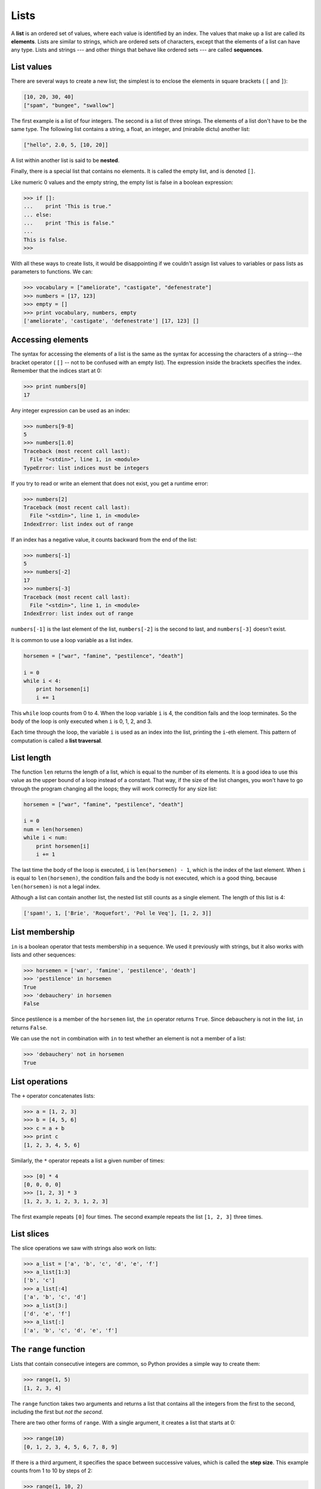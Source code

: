 Lists
=====

A **list** is an ordered set of values, where each value is identified by an
index. The values that make up a list are called its **elements**. Lists are
similar to strings, which are ordered sets of characters, except that the
elements of a list can have any type.  Lists and strings --- and other things
that behave like ordered sets --- are called **sequences**.


List values
-----------

There are several ways to create a new list; the simplest is to enclose the
elements in square brackets ( ``[`` and ``]``):

.. sourcecode:: python
    
    [10, 20, 30, 40]
    ["spam", "bungee", "swallow"]

The first example is a list of four integers. The second is a list of three
strings. The elements of a list don't have to be the same type.  The following
list contains a string, a float, an integer, and
(mirabile dictu) another list:

.. sourcecode:: python
    
    ["hello", 2.0, 5, [10, 20]]

A list within another list is said to be **nested**.

Finally, there is a special list that contains no elements. It is called the
empty list, and is denoted ``[]``.

Like numeric 0 values and the empty string, the empty list is false in a
boolean expression:

.. sourcecode:: python
    
    >>> if []:
    ...    print 'This is true."
    ... else:
    ...    print 'This is false."
    ...
    This is false.
    >>>

With all these ways to create lists, it would be disappointing if we couldn't
assign list values to variables or pass lists as parameters to functions. We
can:

.. sourcecode:: python
    
    >>> vocabulary = ["ameliorate", "castigate", "defenestrate"]
    >>> numbers = [17, 123]
    >>> empty = []
    >>> print vocabulary, numbers, empty
    ['ameliorate', 'castigate', 'defenestrate'] [17, 123] []


Accessing elements
------------------

The syntax for accessing the elements of a list is the same as the syntax for
accessing the characters of a string---the bracket operator ( ``[]`` -- not to
be confused with an empty list). The expression inside the brackets specifies
the index. Remember that the indices start at 0:

.. sourcecode:: python
    
    >>> print numbers[0]
    17

Any integer expression can be used as an index:

.. sourcecode:: python

    >>> numbers[9-8]
    5
    >>> numbers[1.0]
    Traceback (most recent call last):
      File "<stdin>", line 1, in <module>
    TypeError: list indices must be integers

If you try to read or write an element that does not exist, you get a runtime
error:

.. sourcecode:: python

    >>> numbers[2]
    Traceback (most recent call last):
      File "<stdin>", line 1, in <module>
    IndexError: list index out of range

If an index has a negative value, it counts backward from the end of
the list:

.. sourcecode:: python

    
    >>> numbers[-1]
    5
    >>> numbers[-2]
    17
    >>> numbers[-3]
    Traceback (most recent call last):
      File "<stdin>", line 1, in <module>
    IndexError: list index out of range

``numbers[-1]`` is the last element of the list, ``numbers[-2]`` is the second
to last, and ``numbers[-3]`` doesn't exist.

It is common to use a loop variable as a list index.

.. sourcecode:: python
    
    horsemen = ["war", "famine", "pestilence", "death"]
       
    i = 0
    while i < 4:
        print horsemen[i]
        i += 1

This ``while`` loop counts from 0 to 4. When the loop variable ``i`` is 4, the
condition fails and the loop terminates. So the body of the loop is only
executed when ``i`` is 0, 1, 2, and 3.

Each time through the loop, the variable ``i`` is used as an index into the
list, printing the ``i``-eth element. This pattern of computation is called a
**list traversal**.


List length
-----------

The function ``len`` returns the length of a list, which is equal to the number
of its elements. It is a good idea to use this value as the upper bound of a
loop instead of a constant. That way, if the size of the list changes, you
won't have to go through the program changing all the loops; they will work
correctly for any size list:

.. sourcecode:: python
    
    horsemen = ["war", "famine", "pestilence", "death"]
       
    i = 0
    num = len(horsemen)
    while i < num:
        print horsemen[i]
        i += 1

The last time the body of the loop is executed, ``i`` is ``len(horsemen) - 1``, 
which is the index of the last element. When ``i`` is equal to
``len(horsemen)``, the condition fails and the body is not executed, which is a 
good thing, because ``len(horsemen)`` is not a legal index.

Although a list can contain another list, the nested list still counts as a
single element. The length of this list is 4:

.. sourcecode:: python
    
    ['spam!', 1, ['Brie', 'Roquefort', 'Pol le Veq'], [1, 2, 3]]


List membership
---------------

``in`` is a boolean operator that tests membership in a sequence. We
used it previously with strings, but it also works with lists and
other sequences:

.. sourcecode:: python
    
    >>> horsemen = ['war', 'famine', 'pestilence', 'death']
    >>> 'pestilence' in horsemen
    True
    >>> 'debauchery' in horsemen
    False

Since pestilence is a member of the ``horsemen`` list, the ``in`` operator
returns ``True``. Since debauchery is not in the list, ``in`` returns
``False``.

We can use the ``not`` in combination with ``in`` to test whether an element is
not a member of a list:

.. sourcecode:: python
    
    >>> 'debauchery' not in horsemen
    True


List operations
---------------

The ``+`` operator concatenates lists:

.. sourcecode:: python
    
    >>> a = [1, 2, 3]
    >>> b = [4, 5, 6]
    >>> c = a + b
    >>> print c
    [1, 2, 3, 4, 5, 6]

Similarly, the ``*`` operator repeats a list a given number of times:

.. sourcecode:: python
    
    >>> [0] * 4
    [0, 0, 0, 0]
    >>> [1, 2, 3] * 3
    [1, 2, 3, 1, 2, 3, 1, 2, 3]

The first example repeats ``[0]`` four times. The second example repeats the
list ``[1, 2, 3]`` three times.


List slices
-----------

The slice operations we saw with strings also work on lists:

.. sourcecode:: python
    
    >>> a_list = ['a', 'b', 'c', 'd', 'e', 'f']
    >>> a_list[1:3]
    ['b', 'c']
    >>> a_list[:4]
    ['a', 'b', 'c', 'd']
    >>> a_list[3:]
    ['d', 'e', 'f']
    >>> a_list[:]
    ['a', 'b', 'c', 'd', 'e', 'f']


The ``range`` function
----------------------

Lists that contain consecutive integers are common, so Python provides a simple
way to create them:

.. sourcecode:: python
    
    >>> range(1, 5)
    [1, 2, 3, 4]

The ``range`` function takes two arguments and returns a list that contains all
the integers from the first to the second, including the first but *not the
second*.

There are two other forms of ``range``. With a single argument, it creates a
list that starts at 0:

.. sourcecode:: python
    
    >>> range(10)
    [0, 1, 2, 3, 4, 5, 6, 7, 8, 9]

If there is a third argument, it specifies the space between successive values,
which is called the **step size**. This example counts from 1 to 10 by steps of
2:

.. sourcecode:: python
    
    >>> range(1, 10, 2)
    [1, 3, 5, 7, 9]

If the step size is negative, then ``start`` must be greater than ``stop``

.. sourcecode:: python
    
    >>> range(20, 4, -5)
    [20, 15, 10, 5]

or the result will be an empty list.

.. sourcecode:: python
    
    >>> range(10, 20, -5)
    []


Lists are mutable
-----------------

Unlike strings, lists are **mutable**, which means we can change their
elements. Using the bracket operator on the left side of an assignment, we can
update one of the elements:

.. sourcecode:: python
    
    >>> fruit = ["banana", "apple", "quince"]
    >>> fruit[0] = "pear"
    >>> fruit[-1] = "orange"
    >>> print fruit
    ['pear', 'apple', 'orange']

The bracket operator applied to a list can appear anywhere in an expression.
When it appears on the left side of an assignment, it changes one of the
elements in the list, so the first element of ``fruit`` has been changed from
``'banana'`` to ``'pear'``, and the last from ``'quince'`` to ``'orange'``. An
assignment to an element of a list is called **item assignment**. Item
assignment does not work for strings:

.. sourcecode:: python
    
    >>> my_string = 'TEST'
    >>> my_string[2] = 'X'
    Traceback (most recent call last):
      File "<stdin>", line 1, in <module>
    TypeError: 'str' object does not support item assignment

but it does for lists:

.. sourcecode:: python
    
    >>> my_list = ['T', 'E', 'S', 'T']
    >>> my_list[2] = 'X'
    >>> my_list
    ['T', 'E', 'X', 'T']


With the slice operator we can update several elements at once:

.. sourcecode:: python
    
    >>> a_list = ['a', 'b', 'c', 'd', 'e', 'f']
    >>> a_list[1:3] = ['x', 'y']
    >>> print a_list
    ['a', 'x', 'y', 'd', 'e', 'f']

We can also remove elements from a list by assigning the empty list to them:

.. sourcecode:: python
    
    >>> a_list = ['a', 'b', 'c', 'd', 'e', 'f']
    >>> a_list[1:3] = []
    >>> print a_list
    ['a', 'd', 'e', 'f']

And we can add elements to a list by squeezing them into an empty slice at the
desired location:

.. sourcecode:: python
    
    >>> a_list = ['a', 'd', 'f']
    >>> a_list[1:1] = ['b', 'c']
    >>> print a_list
    ['a', 'b', 'c', 'd', 'f']
    >>> a_list[4:4] = ['e']
    >>> print a_list
    ['a', 'b', 'c', 'd', 'e', 'f']


List deletion
-------------

Using slices to delete list elements can be awkward, and therefore error-prone.
Python provides an alternative that is more readable.

``del`` removes an element from a list:

.. sourcecode:: python
    
    >>> a = ['one', 'two', 'three']
    >>> del a[1]
    >>> a
    ['one', 'three']

As you might expect, ``del`` handles negative indices and causes a runtime
error if the index is out of range.

You can use a slice as an index for ``del``:

.. sourcecode:: python
    
    >>> a_list = ['a', 'b', 'c', 'd', 'e', 'f']
    >>> del a_list[1:5]
    >>> print a_list
    ['a', 'f']

As usual, slices select all the elements up to, but not including, the second
index.


Objects and values
------------------

If we execute these assignment statements,

.. sourcecode:: python
    
    a = "banana"
    b = "banana"

we know that ``a`` and ``b`` will refer to a string with the letters
``"banana"``. But we can't tell whether they point to the *same* string.

There are two possible states:

.. image:: illustrations/list1.png
   :alt: List illustration 

In one case, ``a`` and ``b`` refer to two different things that have the same
value. In the second case, they refer to the same thing. These things have
names---they are called **objects**. An object is something a variable can
refer to.

Every object has a unique **identifier**, which we can obtain with the ``id``
function. By printing the identifier of ``a`` and ``b``, we can tell whether
they refer to the same object.

.. sourcecode:: python
    
    >>> id(a)
    135044008
    >>> id(b)
    135044008

In fact, we get the same identifier twice, which means that Python
only created one string, and both ``a`` and ``b`` refer to it. Your actual
id value will be probably be different.

Interestingly, lists behave differently. When we create two lists, we
get two objects:

.. sourcecode:: python
    
    >>> a = [1, 2, 3]
    >>> b = [1, 2, 3]
    >>> id(a)
    135045528
    >>> id(b)
    135041704

So the state diagram looks like this:

.. image:: illustrations/list2.png
   :alt: List illustration 2 

``a`` and ``b`` have the same value but do not refer to the same object.


Aliasing
--------

Since variables refer to objects, if we assign one variable to another, both
variables refer to the same object:

.. sourcecode:: python
    
    >>> a = [1, 2, 3]
    >>> b = a
    >>> id(a) == id(b)
    True

In this case, the state diagram looks like this:

.. image:: illustrations/list3.png
   :alt: List illustration 3 

Because the same list has two different names, ``a`` and ``b``, we say that it
is **aliased**. Changes made with one alias affect the other:

.. sourcecode:: python
    
    >>> b[0] = 5
    >>> print a
    [5, 2, 3]

Although this behavior can be useful, it is sometimes unexpected or
undesirable. In general, it is safer to avoid aliasing when you are working
with mutable objects. Of course, for immutable objects, there's no problem.
That's why Python is free to alias strings when it sees an opportunity to
economize.


Cloning lists
-------------

If we want to modify a list and also keep a copy of the original, we need to be
able to make a copy of the list itself, not just the reference. This process is
sometimes called **cloning**, to avoid the ambiguity of the word copy.

The easiest way to clone a list is to use the slice operator:

.. sourcecode:: python
    
    >>> a = [1, 2, 3]
    >>> b = a[:]
    >>> print b
    [1, 2, 3]

Taking any slice of ``a`` creates a new list. In this case the slice happens to
consist of the whole list.

Now we are free to make changes to ``b`` without worrying about ``a``:

.. sourcecode:: python
    
    >>> b[0] = 5
    >>> print a
    [1, 2, 3]


Lists and ``for`` loops
-----------------------

The ``for`` loop also works with lists. The generalized syntax of a ``for``
loop is:

.. sourcecode:: python
    
    for VARIABLE in LIST:
        BODY

This statement is equivalent to:

.. sourcecode:: python
    
    i = 0
    while i < len(LIST):
        VARIABLE = LIST[i]
        BODY
        i += 1

The ``for`` loop is more concise because we can eliminate the loop variable,
``i``. Here is the previous loop written with a ``for`` loop.

.. sourcecode:: python
    
    for horseman in horsemen:
        print horseman

It almost reads like English: For (every) horseman in (the list of) horsemen,
print (the name of the) horseman.

Any list expression can be used in a ``for`` loop:

.. sourcecode:: python
    
    for number in range(20):
        if number % 3 == 0:
            print  number
       
    for fruit in ["banana", "apple", "quince"]:
        print "I like to eat " + fruit + "s!"


The first example prints all the multiples of 3 between 0 and 19. The second
example expresses enthusiasm for various fruits.

Since lists are mutable, it is often desirable to traverse a list, modifying
each of its elements. The following squares all the numbers from ``1`` to
``5``:

.. sourcecode:: python

    numbers = [1, 2, 3, 4, 5]
    
    for index in range(len(numbers)):
        numbers[index] = numbers[index]**2

Take a moment to think about ``range(len(numbers))`` until you understand how
it works. We are interested here in both the *value* and its *index* within the
list, so that we can assign a new value to it.

This pattern is common enough that Python provides a nicer way to impliment it:

.. sourcecode:: python
    
    numbers = [1, 2, 3, 4, 5]
    
    for index, value in enumerate(numbers):
        numbers[index] = value**2

``enumerate`` generates both the index and the value associated with it during
the list traversal. Try this next example to see more clearly how ``enumerate``
works:

.. sourcecode:: python
    
    >>> for index, value in enumerate(['banana', 'apple', 'pear', 'quince']):
    ...    print index, value 
    ...
    0 banana
    1 apple
    2 pear
    3 quince
    >>>


List parameters
---------------

Passing a list as an argument actually passes a reference to the list, not a
copy of the list. Since lists are mutable changes made to the parameter change
the argument as well. For example, the function below takes a list as an
argument and multiplies each element in the list by 2:

.. sourcecode:: python
    
    def double_stuff(a_list):
        for index, value in enumerate(a_list):
            a_list[index] = 2 * value

If we put ``double_stuff`` in a file named ``ch09.py``, we can test it out like
this:

.. sourcecode:: python
    
    >>> from ch09 import double_stuff
    >>> things = [2, 5, 'Spam', 9.5]
    >>> double_stuff(things)
    >>> things
    [4, 10, 'SpamSpam', 19.0]
    >>>


The parameter ``a_list`` and the variable ``things`` are aliases for the
same object. The state diagram looks like this:

.. image:: illustrations/stack5.png
       :alt: Stack illustration 5 

Since the list object is shared by two frames, we drew it between them.

If a function modifies a list parameter, the caller sees the change.


Pure functions and modifiers
----------------------------

Functions which take lists as arguments and change them during execution are
called **modifiers** and the changes they make are called **side effects**.

A **pure function** does not produce side effects. It communicates with the
calling program only through parameters, which it does not modify, and a return
value. Here is ``double_stuff`` written as a pure function:

.. sourcecode:: python
    
    def double_stuff(a_list):
        new_list = []
        for value in a_list:
            new_list += [2 * value]
        return new_list

This version of ``double_stuff`` does not change its arguments:

.. sourcecode:: python
    
    >>> from ch09 import double_stuff
    >>> things = [2, 5, 'Spam', 9.5]
    >>> double_stuff(things)
    [4, 10, 'SpamSpam', 19.0]
    >>> things
    [2, 5, 'Spam', 9.5]
    >>>

To use the pure function version of ``double_stuff`` to modify ``things``,
you would assign the return value back to ``things``:

.. sourcecode:: python
    
    >>> things = double_stuff(things)
    >>> things
    [4, 10, 'SpamSpam', 19.0]
    >>>


Which is better?
----------------

Anything that can be done with modifiers can also be done with pure functions.
In fact, some programming languages only allow pure functions. There is some
evidence that programs that use pure functions are faster to develop and less
error-prone than programs that use modifiers. Nevertheless, modifiers are
convenient at times, and in some cases, functional programs are less efficient.

In general, we recommend that you write pure functions whenever it is
reasonable to do so and resort to modifiers only if there is a compelling
advantage. This approach might be called a *functional programming style*.


Nested lists
------------

A nested list is a list that appears as an element in another list. In this
list, the element with index 3 is a nested list:

.. sourcecode:: python
    
    >>> nested = ["hello", 2.0, 5, [10, 20]]

If we print ``nested[3]``, we get ``[10, 20]``. To extract an element from the
nested list, we can proceed in two steps:

.. sourcecode:: python
    
    >>> elem = nested[3]
    >>> elem[0]
    10

Or we can combine them:

.. sourcecode:: python
    
    >>> nested[3][1]
    20

Bracket operators evaluate from left to right, so this expression gets the
three-eth element of ``nested`` and extracts the one-eth element from it.


Matrices
--------

Nested lists are often used to represent matrices. For example, the matrix:

might be represented as:

.. sourcecode:: python
    
    >>> matrix = [[1, 2, 3], [4, 5, 6], [7, 8, 9]]

``matrix`` is a list with three elements, where each element is a row of the
matrix. We can select an entire row from the matrix in the usual way:

.. sourcecode:: python
    
    >>> matrix[1]
    [4, 5, 6]

Or we can extract a single element from the matrix using the double-index form:

.. sourcecode:: python
    
    >>> matrix[1][1]
    5

The first index selects the row, and the second index selects the column.
Although this way of representing matrices is common, it is not the only
possibility. A small variation is to use a list of columns instead of a list of
rows. Later we will see a more radical alternative using a dictionary.


Test-driven development (TDD)
-----------------------------

**Test-driven development (TDD)** is a software development practice which
arrives at a desired feature through a series of small, iterative steps
motivated by automated tests which are *written first* that express increasing
refinements of the desired feature.

Doctest enables us to easily demonstrate TDD. Let's say we want a function
which creates a ``rows`` by ``columns`` matrix given arguments for ``rows`` and
``columns``.

We first setup a test for this function in a file named ``matrices.py``:

.. sourcecode:: python
    
    def make_matrix(rows, columns):
        """
          >>> make_matrix(3, 5)
          [[0, 0, 0, 0, 0], [0, 0, 0, 0, 0], [0, 0, 0, 0, 0]]
        """
    
    
    if __name__ == '__main__':
        import doctest
        doctest.testmod()

Running this returns in a failing test::
    
    **********************************************************************
    File "matrices.py", line 3, in __main__.make_matrix
    Failed example:
        make_matrix(3, 5)
    Expected:
        [[0, 0, 0, 0, 0], [0, 0, 0, 0, 0], [0, 0, 0, 0, 0]]
    Got nothing
    **********************************************************************
    1 items had failures:
       1 of   1 in __main__.make_matrix
    ***Test Failed*** 1 failures.

The test fails because the body of the function contains only a single triple
quoted string and no return statement, so it returns ``None``.  Our test
indicates that we wanted it to return a matrix with 3 rows of 5 columns of
zeros.

The rule in using TDD is to use the *simplest thing that works* in writing a
solution to pass the test, so in this case we can simply return the desired
result:

.. sourcecode:: python
    
    def make_matrix(rows, columns):
        """
          >>> make_matrix(3, 5)
          [[0, 0, 0, 0, 0], [0, 0, 0, 0, 0], [0, 0, 0, 0, 0]]
        """
        return [[0, 0, 0, 0, 0], [0, 0, 0, 0, 0], [0, 0, 0, 0, 0]]

Running this now the test passes, but our current implimentation of
``make_matrix`` always returns the same result, which is clearly not what we
intended. To fix this, we first motivate our improvement by adding a test:

.. sourcecode:: python
    
    def make_matrix(rows, columns):
        """
          >>> make_matrix(3, 5)
          [[0, 0, 0, 0, 0], [0, 0, 0, 0, 0], [0, 0, 0, 0, 0]]
          >>> make_matrix(4, 2)
          [[0, 0], [0, 0], [0, 0], [0, 0]]
        """
        return [[0, 0, 0, 0, 0], [0, 0, 0, 0, 0], [0, 0, 0, 0, 0]]

which as we expect fails::
    
    **********************************************************************
    File "matrices.py", line 5, in __main__.make_matrix
    Failed example:
        make_matrix(4, 2)
    Expected:
        [[0, 0], [0, 0], [0, 0], [0, 0]]
    Got:
        [[0, 0, 0, 0, 0], [0, 0, 0, 0, 0], [0, 0, 0, 0, 0]]
    **********************************************************************
    1 items had failures:
       1 of   2 in __main__.make_matrix
    ***Test Failed*** 1 failures.

This technique is called *test-driven* because code should only be written when
there is a failing test to make pass. Motivated by the failing test, we can now
produce a more general solution:

.. sourcecode:: python
    
    def make_matrix(rows, columns):
        """
          >>> make_matrix(3, 5)
          [[0, 0, 0, 0, 0], [0, 0, 0, 0, 0], [0, 0, 0, 0, 0]]
          >>> make_matrix(4, 2)
          [[0, 0], [0, 0], [0, 0], [0, 0]]
        """
        return [[0] * columns] * rows 

This solution appears to work, and we may think we are finished, but
when we use the new function later we discover a bug:

.. sourcecode:: python
    
    >>> from matrices import *
    >>> m = make_matrix(4, 3)
    >>> m
    [[0, 0, 0], [0, 0, 0], [0, 0, 0], [0, 0, 0]]
    >>> m[1][2] = 7
    >>> m
    [[0, 0, 7], [0, 0, 7], [0, 0, 7], [0, 0, 7]]
    >>>

We wanted to assign the element in the second row and the third column the
value 7, instead, *all* elements in the third column are 7!

Upon reflection, we realize that in our current solution, each row is an
*alias* of the other rows. This is definitely not what we intended, so we set
about fixing the problem, *first by writing a failing test*:

.. sourcecode:: python
    
    def make_matrix(rows, columns):
        """
          >>> make_matrix(3, 5)
          [[0, 0, 0, 0, 0], [0, 0, 0, 0, 0], [0, 0, 0, 0, 0]]
          >>> make_matrix(4, 2)
          [[0, 0], [0, 0], [0, 0], [0, 0]]
          >>> m = make_matrix(4, 2)
          >>> m[1][1] = 7
          >>> m
          [[0, 0], [0, 7], [0, 0], [0, 0]]
        """
        return [[0] * columns] * rows 

With a failing test to fix, we are now driven to a better solution:

.. sourcecode:: python
    
    def make_matrix(rows, columns):
        """
          >>> make_matrix(3, 5)
          [[0, 0, 0, 0, 0], [0, 0, 0, 0, 0], [0, 0, 0, 0, 0]]
          >>> make_matrix(4, 2)
          [[0, 0], [0, 0], [0, 0], [0, 0]]
          >>> m = make_matrix(4, 2)
          >>> m[1][1] = 7
          >>> m
          [[0, 0], [0, 7], [0, 0], [0, 0]]
        """
        matrix = []
        for row in range(rows):
            matrix += [[0] * columns]
        return matrix

Using TDD has several benefits to our software development process.  It:

* helps us think concretely about the problem we are trying solve *before* we
  attempt to solve it.
* encourages breaking down complex problems into smaller, simpler problems and
  working our way toward a solution of the larger problem step-by-step.
* assures that we have a well developed automated test suite for our software,
  facilitating later additions and improvements.


Strings and lists
-----------------

Python has a command called ``list`` that takes a sequence type as an argument
and creates a list out of its elements.

.. sourcecode:: python
    
    >>> list("Crunchy Frog")
    ['C', 'r', 'u', 'n', 'c', 'h', 'y', ' ', 'F', 'r', 'o', 'g']

There is also a ``str`` command that takes any Python value as an argument and
returns a string representation of it.

.. sourcecode:: python
    
    >>> str(5)
    '5'
    >>> str(None)
    'None'
    >>> str(list("nope"))
    "['n', 'o', 'p', 'e']"

As we can see from the last example, ``str`` can't be used to join a list of
characters together. To do this we could use the ``join`` function in the
``string`` module:

.. sourcecode:: python
    
    >>> import string
    >>> char_list = list("Frog")
    >>> char_list
    ['F', 'r', 'o', 'g']
    >>> string.join(char_list, '')
    'Frog'

Two of the most useful functions in the ``string`` module involve lists of
strings. The ``split`` function breaks a string into a list of words.  By
default, any number of whitespace characters is considered a word boundary:

.. sourcecode:: python
    
    >>> import string
    >>> song = "The rain in Spain..."
    >>> string.split(song)
    ['The', 'rain', 'in', 'Spain...']

An optional argument called a **delimiter** can be used to specify which
characters to use as word boundaries. The following example uses the string
``ai`` as the delimiter:

.. sourcecode:: python
    
    >>> string.split(song, 'ai')
    ['The r', 'n in Sp', 'n...']

Notice that the delimiter doesn't appear in the list.

``string.join`` is the inverse of ``string.split``. It takes two arguments: a
list of strings and a *separator* which will be placed between each element in
the list in the resultant string.

.. sourcecode:: python
    
    >>> import string
    >>> words = ['crunchy', 'raw', 'unboned', 'real', 'dead', 'frog']
    >>> string.join(words, ' ')
    'crunchy raw unboned real dead frog'
    >>> string.join(words, '**')
    'crunchy**raw**unboned**real**dead**frog'


Glossary
--------

list
    A named collection of objects, where each object is identified by an index.

index
    An integer variable or value that indicates an element of a list.

element
    One of the values in a list (or other sequence). The bracket operator
    selects elements of a list.

sequence
    Any of the data types that consist of an ordered set of elements, with
    each element identified by an index.

nested list
    A list that is an element of another list.

step size
    The interval between successive elements of a linear sequence. The third
    (and optional argument) to the ``range`` function is called the step size.
    If not specified, it defaults to 1.

list traversal
    The sequential accessing of each element in a list.
    
mutable type
    A data type in which the elements can be modified. All mutable types are
    compound types. Lists are mutable data types; strings are not.

object
    A thing to which a variable can refer.

aliases
    Multiple variables that contain references to the same object.

clone
    To create a new object that has the same value as an existing object.
    Copying a reference to an object creates an alias but doesn't clone the
    object.

modifier
    A function which changes its arguments inside the function body. Only
    mutable types can be changed by modifiers.
    
side effect
    A change in the state of a program made by calling a function that is not a 
    result of reading the return value from the function. Side effects can only 
    be produced by modifiers.

pure function
    A function which has no side effects. Pure functions only make changes to
    the calling program through their return values.

test-driven development (TDD)
    A software development practice which arrives at a desired feature through
    a series of small, iterative steps motivated by automated tests which are
    *written first* that express increasing refinements of the desired feature. 
    (see the Wikipedia article on `Test-driven development
    <http://en.wikipedia.org/wiki/Test_driven_development>`__ for more
    information.)

delimiter
    A character or string used to indicate where a string should be split.


Exercises
---------

#. Write a loop that traverses:

   .. sourcecode:: python
    
       ['spam!', 1, ['Brie', 'Roquefort', 'Pol le Veq'], [1, 2, 3]]

   and prints the length of each element. What happens if you send an integer
   to ``len``? Change ``1`` to ``'one'`` and run your solution again.
#. Open a file named ``ch09e02.py`` and with the following content:

   .. sourcecode:: python

       #  Add your doctests here:
       """
       """
    
       # Write your Python code here:
    
    
       if __name__ == '__main__':
           import doctest
           doctest.testmod() 

   Add each of the following sets of doctests to the docstring at the top of
   the file and write Python code to make the doctests pass.

    *
      .. sourcecode:: python
        
        """
          >>> a_list[3]
          42
          >>> a_list[6]
          'Ni!'
          >>> len(a_list)
          8
        """

    *
       .. sourcecode:: python
        
        """
          >>> b_list[1:]
          ['Stills', 'Nash']
          >>> group = b_list + c_list
          >>> group[-1]
          'Young'
        """

    *
       .. sourcecode:: python
        
        """
          >>> 'war' in mystery_list
          False
          >>> 'peace' in mystery_list
          True
          >>> 'justice' in mystery_list
          True
          >>> 'oppression' in mystery_list
          False
          >>> 'equality' in mystery_list
          True
        """

    *
       .. sourcecode:: python
        
        """
          >>> range(a, b, c)
          [5, 9, 13, 17]
        """

   Only add one set of doctests at a time. The next set of doctests
   should not be added until the previous set pass.
#. What is the Python interpreter's response to the following?

   .. sourcecode:: python
    
       >>> range(10, 0, -2) 

   The three arguments to the *range* function are *start*, *stop*, and *step*, 
   respectively. In this example, ``start`` is greater than ``stop``.  What
   happens if ``start < stop`` and ``step < 0``? Write a rule for the
   relationships among ``start``, ``stop``, and ``step``.
#.
   .. sourcecode:: python
    
       a = [1, 2, 3]
       b = a[:]
       b[0] = 5

   Draw a state diagram for ``a`` and ``b`` before and after the third line is
   executed.
#. What will be the output of the following program?

   .. sourcecode:: python
    
       this = ['I', 'am', 'not', 'a', 'crook']
       that = ['I', 'am', 'not', 'a', 'crook']
       print "Test 1: %s" % (id(this) == id(that))
       that = this
       print "Test 2: %s" % (id(this) == id(that))

   Provide a *detailed* explaination of the results.
#. Open a file named ``ch09e06.py`` and use the same procedure as in exercise 2 
   to make the following doctests pass:

    *
       .. sourcecode:: python
        
        """
          >>> 13 in junk
          True
          >>> del junk[4]
          >>> junk
          [3, 7, 9, 10, 17, 21, 24, 27]
          >>> del junk[a:b]
          >>> junk
          [3, 7, 27]
        """

    *
       .. sourcecode:: python
        
        """
          >>> nlist[2][1]
          0
          >>> nlist[0][2]
          17
          >>> nlist[1][1]
          5
        """

    *
       .. sourcecode:: python
        
        """
          >>> import string
          >>> string.split(message, '??')
          ['this', 'and', 'that']
        """

#. Write a function ``add_lists(a, b)`` that takes two lists of numbers of the
   same length, and returns a new list containing the sums of the corresponding 
   elements of each.

   .. sourcecode:: python
    
       def add_lists(a, b):
           """
             >>> add_lists([1, 1], [1, 1])
             [2, 2]
             >>> add_lists([1, 2], [1, 4])
             [2, 6]
             >>> add_lists([1, 2, 1], [1, 4, 3])
             [2, 6, 4]
           """

   ``add_lists`` should pass the doctests above.
#. Write a function ``mult_lists(a, b)`` that takes two lists of numbers of the 
   same length, and returns the sum of the products of the corresponding
   elements of each.

   .. sourcecode:: python
    
       def mult_lists(a, b):
           """
             >>> mult_lists([1, 1], [1, 1])
             2
             >>> mult_lists([1, 2], [1, 4])
             9
             >>> mult_lists([1, 2, 1], [1, 4, 3])
             12
           """

   Verify that ``mult_lists`` passes the doctests above.
#. Add the following two functions to the ``matrices.py`` module introduced in
   the section on test-driven development:

   .. sourcecode:: python
    
       def add_row(matrix):
           """
             >>> m = [[0, 0], [0, 0]]
             >>> add_row(m)
             [[0, 0], [0, 0], [0, 0]]
             >>> n = [[3, 2, 5], [1, 4, 7]]
             >>> add_row(n)
             [[3, 2, 5], [1, 4, 7], [0, 0, 0]]
             >>> n
             [[3, 2, 5], [1, 4, 7]]
           """
    
       def add_column(matrix):
           """
             >>> m = [[0, 0], [0, 0]]
             >>> add_column(m)
             [[0, 0, 0], [0, 0, 0]]
             >>> n = [[3, 2], [5, 1], [4, 7]]
             >>> add_column(n)
             [[3, 2, 0], [5, 1, 0], [4, 7, 0]]
             >>> n
             [[3, 2], [5, 1], [4, 7]]
           """

   Your new functions should pass the doctests. Note that the last doctest in
   each function assures that ``add_row`` and ``add_column`` are pure
   functions. ( *hint:* Python has a ``copy`` module with a function named
   ``deepcopy`` that could make your task easier here. We will talk more about
   ``deepcopy`` in chapter 13, but google python copy module if you would like
   to try it now.)
#. Write a function ``add_matrices(m1, m2)`` that adds ``m1`` and ``m2`` and
   returns a new matrix containing their sum. You can assume that ``m1`` and
   ``m2`` are the same size. You add two matrices by adding their corresponding 
   values.

   .. sourcecode:: python
    
       def add_matrices(m1, m2):
           """
             >>> a = [[1, 2], [3, 4]]
             >>> b = [[2, 2], [2, 2]]
             >>> add_matrices(a, b)
             [[3, 4], [5, 6]]
             >>> c = [[8, 2], [3, 4], [5, 7]]
             >>> d = [[3, 2], [9, 2], [10, 12]]
             >>> add_matrices(c, d)
             [[11, 4], [12, 6], [15, 19]]
             >>> c
             [[8, 2], [3, 4], [5, 7]]
             >>> d
             [[3, 2], [9, 2], [10, 12]]
          """

   Add your new function to ``matrices.py`` and be sure it passes the doctests
   above. The last two doctests confirm that ``add_matrices`` is a pure
   function.
#. Write a function ``scalar_mult(n, m)`` that multiplies a matrix, ``m``, by a 
   scalar, ``n``.

   .. sourcecode:: python
    
       def scalar_mult(n, m):
           """
             >>> a = [[1, 2], [3, 4]]
             >>> scalar_mult(3, a)
             [[3, 6], [9, 12]]
             >>> b = [[3, 5, 7], [1, 1, 1], [0, 2, 0], [2, 2, 3]]
             >>> scalar_mult(10, b)
             [[30, 50, 70], [10, 10, 10], [0, 20, 0], [20, 20, 30]]
             >>> b
             [[3, 5, 7], [1, 1, 1], [0, 2, 0], [2, 2, 3]]
           """

   Add your new function to ``matrices.py`` and be sure it passes the doctests
   above.
#.
   .. sourcecode:: python
    
       def row_times_column(m1, row, m2, column):
           """
             >>> row_times_column([[1, 2], [3, 4]], 0, [[5, 6], [7, 8]], 0)
             19
             >>> row_times_column([[1, 2], [3, 4]], 0, [[5, 6], [7, 8]], 1)
             22
             >>> row_times_column([[1, 2], [3, 4]], 1, [[5, 6], [7, 8]], 0)
             43
             >>> row_times_column([[1, 2], [3, 4]], 1, [[5, 6], [7, 8]], 1)
             50
           """
    
       def matrix_mult(m1, m2):
          """
             >>> matrix_mult([[1, 2], [3,  4]], [[5, 6], [7, 8]])
             [[19, 22], [43, 50]]
             >>> matrix_mult([[1, 2, 3], [4,  5, 6]], [[7, 8], [9, 1], [2, 3]])
             [[31, 19], [85, 55]]
             >>> matrix_mult([[7, 8], [9, 1], [2, 3]], [[1, 2, 3], [4, 5, 6]])
             [[39, 54, 69], [13, 23, 33], [14, 19, 24]]
           """

   Add your new functions to ``matrices.py`` and be sure it passes the doctests 
   above.
#.
   .. sourcecode:: python
    
       import string
    
       song = "The rain in Spain..."

   Describe the relationship between ``string.join(string.split(song))`` and
   ``song``. Are they the same for all strings? When would they be different?
#. Write a function ``replace(s, old, new)`` that replaces all occurences of
   ``old`` with ``new`` in a string ``s``.

   .. sourcecode:: python
    
       def replace(s, old, new):
           """
             >>> replace('Mississippi', 'i', 'I')
             'MIssIssIppI'
             >>> s = 'I love spom!  Spom is my favorite food.  Spom, spom, spom, yum!'
             >>> replace(s, 'om', 'am')
             'I love spam!  Spam is my favorite food.  Spam, spam, spam, yum!'
             >>> replace(s, 'o', 'a')
             'I lave spam!  Spam is my favarite faad.  Spam, spam, spam, yum!'
           """

   Your solution should pass the doctests above. *Hint*: use ``string.split``
   and ``string.join``.
